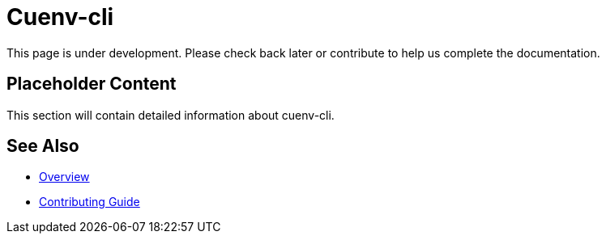 = Cuenv-cli

This page is under development. Please check back later or contribute to help us complete the documentation.

== Placeholder Content

This section will contain detailed information about cuenv-cli.

== See Also

* xref:index.adoc[Overview]
* xref:contributing.adoc[Contributing Guide]
